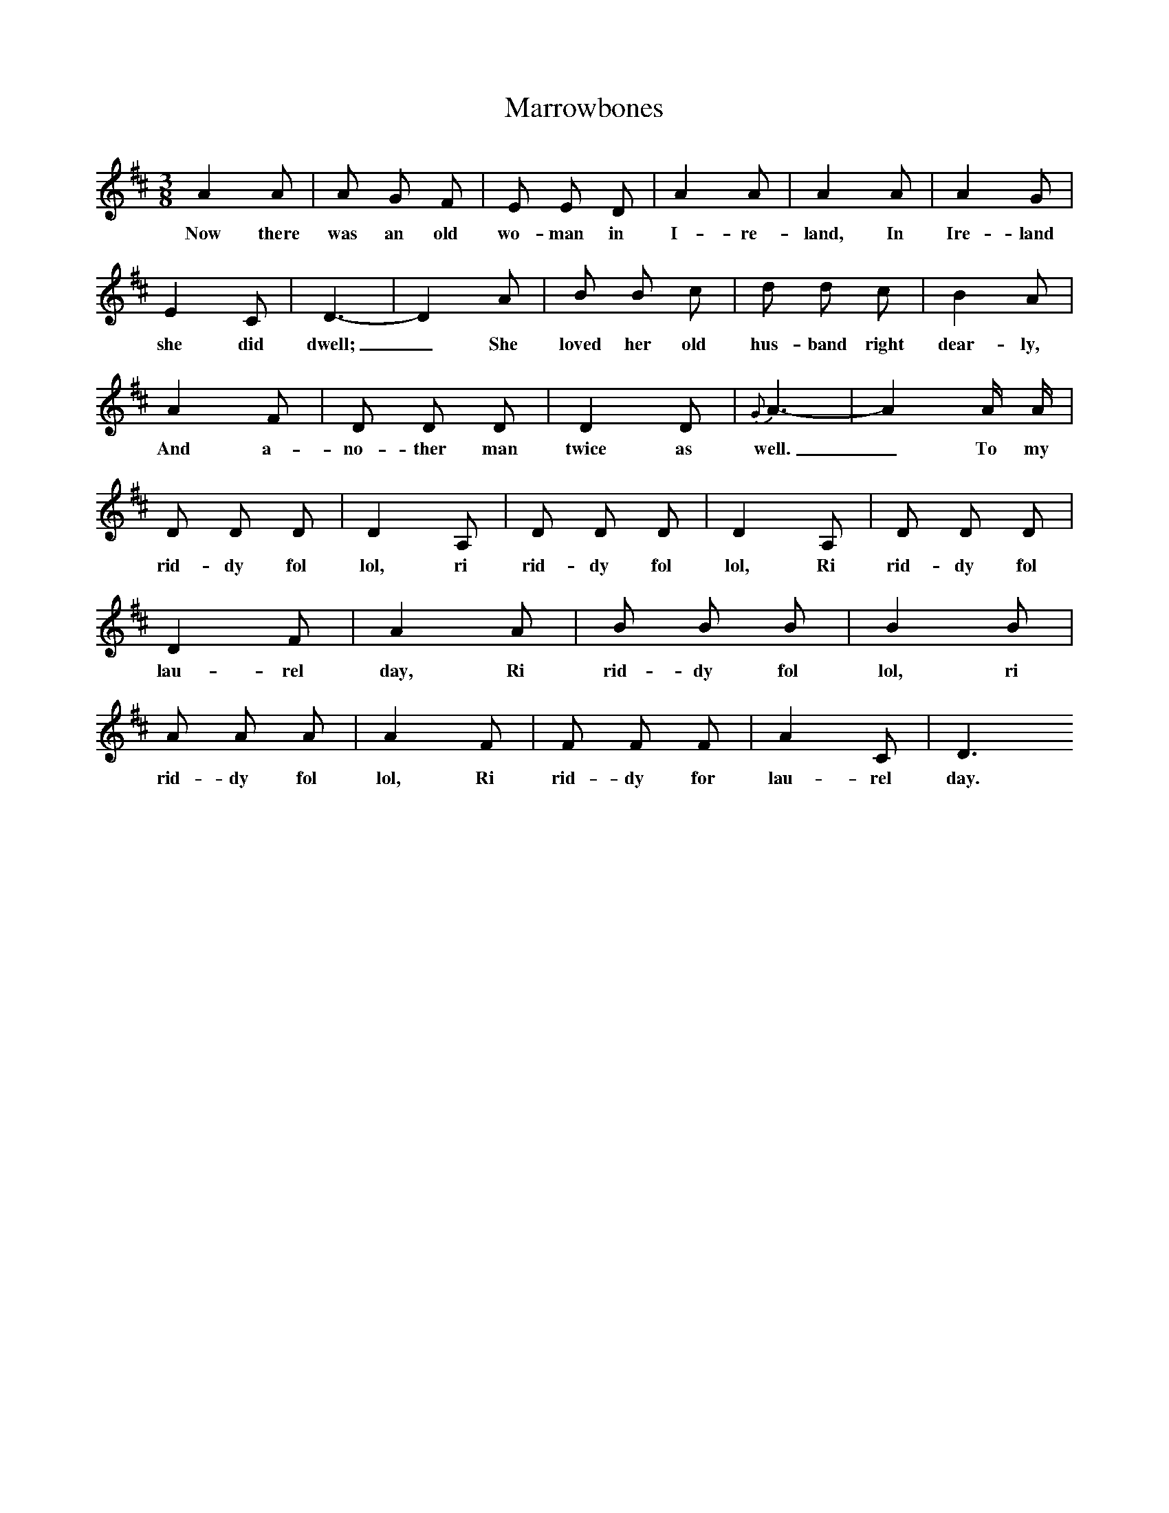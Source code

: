 X:1
T:Marrowbones
B:Everymans Book Of British Ballads, ed Roy Palmer
S:Sung by James Knights (b. 1880)
Z:Collected by George Ewart Evans, March 1968.
M:3/8
L:1/16
K:D
A4A2|A2 G2 F2|E2 E2 D2|A4A2|A4A2|A4G2|E4C2|D6-|D4A2|B2 B2 c2|d2 d2 c2|B4A2|A4F2|D2 D2 D2|D4D2|{G}A6-|A4A A|D2 D2 D2|D4A,2|D2 D2 D2|D4A,2|D2 D2 D2|D4F2|A4A2|B2 B2 B2|B4B2|A2 A2 A2|A4F2|F2 F2 F2|A4C2|D6
w:Now there was an old wo-man in I-re-land, In Ire-land she did dwell;_ She loved her old hus-band right dear-ly, And a-no-ther man twice as well._ To my rid-dy fol lol, ri rid-dy fol lol, Ri rid-dy fol lau-rel day, Ri rid-dy fol lol, ri rid-dy fol lol, Ri rid-dy for lau-rel day.

